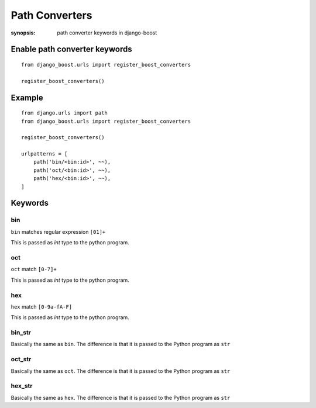 Path Converters
================

:synopsis: path converter keywords in django-boost


Enable path converter keywords
------------------------------
::

  from django_boost.urls import register_boost_converters

  register_boost_converters()


Example
---------
::

  from django.urls import path
  from django_boost.urls import register_boost_converters

  register_boost_converters()

  urlpatterns = [
      path('bin/<bin:id>', ~~),
      path('oct/<bin:id>', ~~),
      path('hex/<bin:id>', ~~),
  ]

Keywords
---------

bin
~~~~

``bin`` matches regular expression ``[01]+``

This is passed as `int` type to the python program.

oct
~~~~

``oct`` match ``[0-7]+``

This is passed as `int` type to the python program.

hex
~~~~

``hex`` match ``[0-9a-fA-F]``

This is passed as `int` type to the python program.

bin_str
~~~~~~~

Basically the same as ``bin``.
The difference is that it is passed to the Python program as ``str``

oct_str
~~~~~~~

Basically the same as ``oct``.
The difference is that it is passed to the Python program as ``str``

hex_str
~~~~~~~

Basically the same as ``hex``.
The difference is that it is passed to the Python program as ``str``
